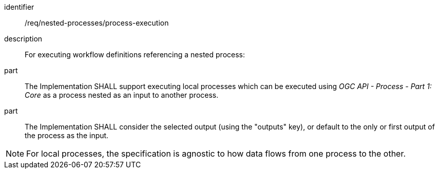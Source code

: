 [requirement]
====
[%metadata]
identifier:: /req/nested-processes/process-execution
description:: For executing workflow definitions referencing a nested process:
part:: The Implementation SHALL support executing local processes which can be executed using _OGC API - Process - Part 1: Core_ as a process nested as an input to another process.
part:: The Implementation SHALL consider the selected output (using the "outputs" key), or default to the only or first output of the process as the input.
====

NOTE: For local processes, the specification is agnostic to how data flows from one process to the other.

